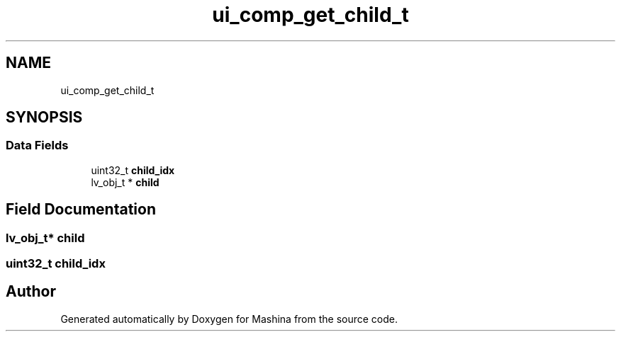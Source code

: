 .TH "ui_comp_get_child_t" 3 "Version ." "Mashina" \" -*- nroff -*-
.ad l
.nh
.SH NAME
ui_comp_get_child_t
.SH SYNOPSIS
.br
.PP
.SS "Data Fields"

.in +1c
.ti -1c
.RI "uint32_t \fBchild_idx\fP"
.br
.ti -1c
.RI "lv_obj_t * \fBchild\fP"
.br
.in -1c
.SH "Field Documentation"
.PP 
.SS "lv_obj_t* child"

.SS "uint32_t child_idx"


.SH "Author"
.PP 
Generated automatically by Doxygen for Mashina from the source code\&.

